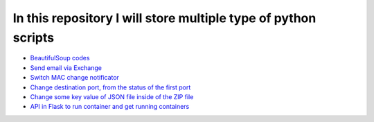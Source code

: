 ***************************************************************
In this repository I will store multiple type of python scripts
***************************************************************

* `BeautifulSoup codes <https://github.com/jamalshahverdiev/python-general-codes/tree/master/beautycodes>`_
* `Send email via Exchange <https://github.com/jamalshahverdiev/python-general-codes/tree/master/mailviaexchange>`_
* `Switch MAC change notificator <https://github.com/jamalshahverdiev/python-general-codes/tree/master/switch-notificator>`_
* `Change destination port, from the status of the first port <https://github.com/jamalshahverdiev/python-general-codes/tree/master/switch-port-shut-noshut>`_
* `Change some key value of JSON file inside of the ZIP file <https://github.com/jamalshahverdiev/python-general-codes/tree/master/editJsonInZipFile>`_
* `API in Flask to run container and get running containers <https://github.com/jamalshahverdiev/python-general-codes/tree/master/simple-docker-flask-api>`_
